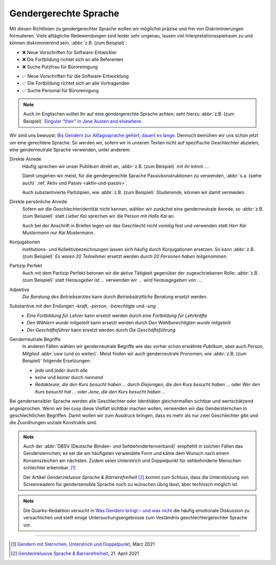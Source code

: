 Gendergerechte Sprache
======================

Mit diesen Richtlinien zu gendergerechter Sprache wollen wir möglichst präzise
und frei von Diskriminierungen formulieren. Viele alltägliche Redewendungen sind
leider sehr ungenau, lassen viel Interpretationsspielraum zu und können
diskriminierend sein, :abbr:`z.B. (zum Beispiel)`:

.. vale off

* ❌ Neue Vorschriften für Software-Entwickler
* ❌ Die Fortbildung richtet sich an alle Referenten
* ❌ Suche Putzfrau für Büroreinigung

.. vale on

* ✅ Neue Vorschriften für die Software-Entwicklung
* ✅ Die Fortbildung richtet sich an alle Vortragenden
* ✅ Suche Personal für Büroreinigung

.. note::
    Auch im Englischen solltet Ihr auf eine gendergerechte Sprache achten; seht
    hierzu :abbr:`z.B. (zum Beispiel)` `Singular “their” in Jane Austen and
    elsewhere <https://pemberley.com/janeinfo/austheir.html>`_.

Wir sind uns bewusst: `Bis Gendern zur Alltagssprache gehört, dauert es lange
<https://www.genderleicht.de/sprachwandel-beim-gendern-braucht-20-jahre/>`_.
Dennoch bemühen wir uns schon jetzt um eine gerechtere Sprache. So werden wir,
sofern wir in unseren Texten nicht auf spezifische Geschlechter abzielen, eine
genderneutrale Sprache verwenden, unter anderem:

Direkte Anrede
    Häufig sprechen wir unser Publikum direkt an, :abbr:`z.B. (zum Beispiel)`
    mit *ihr könnt …*.

    Damit umgehen wir meist, für die gendergerechte Sprache Passivkonstruktionen
    zu verwenden, :abbr:`s.a. (siehe auch)` :ref:`Aktiv und Passiv
    <aktiv-und-passiv>`.

    Auch substantivierte Partizipien, wie :abbr:`z.B. (zum Beispiel)`
    *Studierende*, können wir damit vermeiden.

.. vale off

Direkte persönliche Anrede
    Sofern wir die Geschlechteridentität nicht kennen, wählen wir zunächst eine
    genderneutrale Anrede, so :abbr:`z.B. (zum Beispiel)` statt *Lieber
    Kai* sprechen wir die Person mit *Hallo Kai* an.

    Auch bei der Anschrift in Briefen legen wir das Geschlecht nicht voreilig
    fest und verwenden statt *Herr Kai Mustermann* nur *Kai Mustermann*.

Konjugationen
    Institutions- und Kollektivbezeichnungen lassen sich häufig durch
    Konjugationen ersetzen. So kann :abbr:`z.B. (zum Beispiel)` *Es waren 20
    Teilnehmer* ersetzt werden durch *20 Personen haben teilgenommen*.

Partizip Perfekt
    Auch mit dem Partizip Perfekt betonen wir die aktive Tätigkeit gegenüber der
    zugeschriebenen Rolle; :abbr:`z.B. (zum Beispiel)` statt *Herausgeber ist …*
    verwenden wir *…  wird herausgegeben von …*.

Adjektive
    *Die Beratung des Betriebsarztes* kann durch *Betriebsärztliche Beratung*
    ersetzt werden.

Substantive mit den Endungen *-kraft*, *-person*, *-berechtigte* und *-ung*
    * *Eine Fortbildung für Lehrer* kann ersetzt werden durch *eine Fortbildung
      für Lehrkräfte*
    * *Den Wählern wurde mitgeteilt* kann ersetzt werden durch *Den
      Wahlberechtigten wurde mitgeteilt*
    * *Der Geschäftsführer* kann ersetzt werden durch *Die Geschäftsführung*

Genderneutrale Begriffe
    In anderen Fällen wählen wir genderneutrale Begriffe wie das vorher schon
    erwähnte *Publikum*, aber auch *Person*, *Mitglied* :abbr:`usw (und so
    weiter)`. Meist finden wir auch genderneutrale Pronomen; wie :abbr:`z.B.
    (zum Beispiel)` folgende Ersetzungen:

    * *jede* und *jeder* durch *alle*
    * *keine* und *keiner* durch *niemand*
    * *Redakteure, die den Kurs besucht haben …* durch *Diejenigen, die den
      Kurs besucht haben …* oder *Wer den Kurs besucht hat …* oder *Jene, die
      den Kurs besucht haben …*

.. vale on

Bei gendersensibler Sprache werden alle Geschlechter oder Identitäten
gleichermaßen sichtbar und wertschätzend angesprochen. Wenn wir bei cusy diese
Vielfalt sichtbar machen wollen, verwenden wir das Gendersternchen in
geschlechtlichen Begriffen. Damit wollen wir zum Ausdruck bringen, dass es mehr
als nur zwei Geschlechter gibt und die Zuordnungen soziale Konstrukte sind.

.. note::
   Auch der :abbr:`DBSV (Deutsche Blinden- und Sehbehindertenverband)` empfiehlt
   in solchen Fällen das Gendersternchen; es sei die am häufigsten verwendete
   Form und käme dem Wunsch nach einem Konsenszeichen am nächsten.  Zudem seien
   Unterstrich und Doppelpunkt für sehbehinderte Menschen schlechter erkennbar.
   [#]_

   Der Artikel *Genderinklusive Sprache & Barrierefreiheit* [#]_ kommt zum
   Schluss, dass die Unterstützung von Screenreadern für gendersensible Sprache
   noch zu wünschen übrig lässt, aber technisch möglich ist.

.. note::
   Die Quarks-Redaktion versucht in `Was Gendern bringt – und was nicht
   <https://www.quarks.de/gesellschaft/psychologie/was-gendern-bringt-und-was-nicht/>`_
   die häufig emotionale Diskussion zu versachlichen und stellt einige
   Untersuchungsergebnisse zum Veständnis geschlechtergerechter Sprache vor.

.. seealso::
    * `BFIT-Bund: Empfehlung zu gendergerechter, digital barrierefreier Sprache
      – eine repräsentative Studie
      <https://www.bfit-bund.de/DE/Publikation/empfehlung-gendergerechte-digital-barrierefreie-sprache-studie-koehler-wahl.html>`_
    * Bundesverband der Kommunikatoren: `Kompendium Gendersensible Sprache.
      Strategien zum fairen Formulieren
      <https://bdkom.de/sites/default/files/kompendium_gendersensible_sprache.pdf>`_
      (2020)
    * `Geschickt gendern – das Genderwörterbuch <https://geschicktgendern.de/>`_
    * `Genderleicht.de <https://www.genderleicht.de/>`_

----

.. [#] `Gendern mit Sternchen, Unterstrich und Doppelpunkt
       <https://www.dbsv.org/gendern.html#kurzformen>`_, März 2021
.. [#] `Genderinklusive Sprache & Barrierefreiheit
       <https://a11yup.com/articles/genderinklusive-sprache-und-barrierefreiheit/>`_,
       21. April 2021
